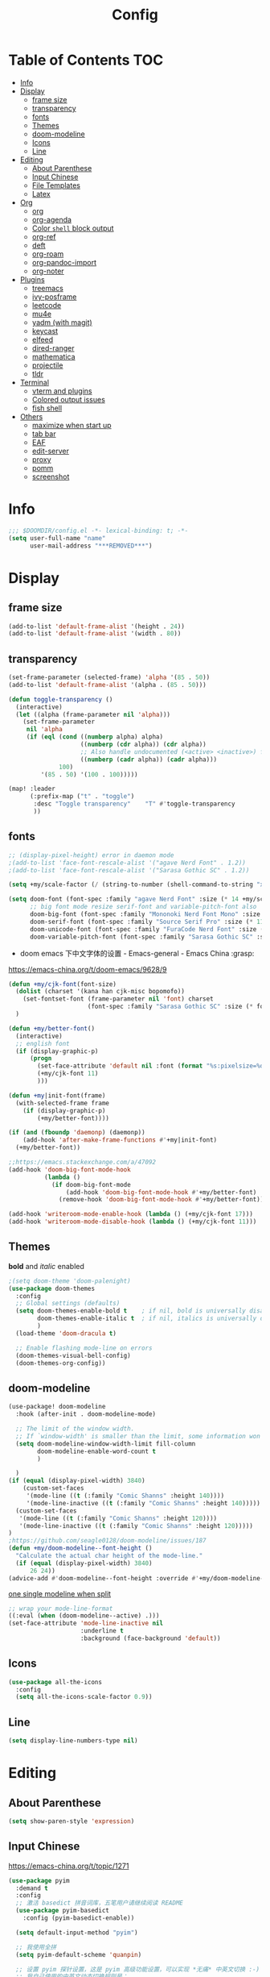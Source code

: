 #+TITLE: Config
#+PROPERTY: header-args :tangle config.el

* Table of Contents :TOC:
- [[#info][Info]]
- [[#display][Display]]
  - [[#frame-size][frame size]]
  - [[#transparency][transparency]]
  - [[#fonts][fonts]]
  - [[#themes][Themes]]
  - [[#doom-modeline][doom-modeline]]
  - [[#icons][Icons]]
  - [[#line][Line]]
- [[#editing][Editing]]
  - [[#about-parenthese][About Parenthese]]
  - [[#input-chinese][Input Chinese]]
  - [[#file-templates][File Templates]]
  - [[#latex][Latex]]
- [[#org][Org]]
  - [[#org-1][org]]
  - [[#org-agenda][org-agenda]]
  - [[#color-shell-block-output][Color ~shell~ block output]]
  - [[#org-ref][org-ref]]
  - [[#deft][deft]]
  - [[#org-roam][org-roam]]
  - [[#org-pandoc-import][org-pandoc-import]]
  - [[#org-noter][org-noter]]
- [[#plugins][Plugins]]
  - [[#treemacs][treemacs]]
  - [[#ivy-posframe][ivy-posframe]]
  - [[#leetcode][leetcode]]
  - [[#mu4e][mu4e]]
  - [[#yadm-with-magit][yadm (with magit)]]
  - [[#keycast][keycast]]
  - [[#elfeed][elfeed]]
  - [[#dired-ranger][dired-ranger]]
  - [[#mathematica][mathematica]]
  - [[#projectile][projectile]]
  - [[#tldr][tldr]]
- [[#terminal][Terminal]]
  - [[#vterm-and-plugins][vterm and plugins]]
  - [[#colored-output-issues][Colored output issues]]
  - [[#fish-shell][fish shell]]
- [[#others][Others]]
  - [[#maximize-when-start-up][maximize when start up]]
  - [[#tab-bar][tab bar]]
  - [[#eaf][EAF]]
  - [[#edit-server][edit-server]]
  - [[#proxy][proxy]]
  - [[#pomm][pomm]]
  - [[#screenshot][screenshot]]

* Info
#+begin_src emacs-lisp
;;; $DOOMDIR/config.el -*- lexical-binding: t; -*-
(setq user-full-name "name"
      user-mail-address "***REMOVED***")
#+end_src
* Display
** frame size
#+begin_src emacs-lisp
(add-to-list 'default-frame-alist '(height . 24))
(add-to-list 'default-frame-alist '(width . 80))
#+end_src
** transparency
#+begin_src emacs-lisp :tangle yes
(set-frame-parameter (selected-frame) 'alpha '(85 . 50))
(add-to-list 'default-frame-alist '(alpha . (85 . 50)))

(defun toggle-transparency ()
  (interactive)
  (let ((alpha (frame-parameter nil 'alpha)))
    (set-frame-parameter
     nil 'alpha
     (if (eql (cond ((numberp alpha) alpha)
                    ((numberp (cdr alpha)) (cdr alpha))
                    ;; Also handle undocumented (<active> <inactive>) form.
                    ((numberp (cadr alpha)) (cadr alpha)))
              100)
         '(85 . 50) '(100 . 100)))))

(map! :leader
      (:prefix-map ("t" . "toggle")
       :desc "Toggle transparency"    "T" #'toggle-transparency
       ))
#+end_src

** fonts
#+begin_src emacs-lisp :tangle yes
;; (display-pixel-height) error in daemon mode
;(add-to-list 'face-font-rescale-alist '("agave Nerd Font" . 1.2))
;(add-to-list 'face-font-rescale-alist '("Sarasa Gothic SC" . 1.2))

(setq +my/scale-factor (/ (string-to-number (shell-command-to-string "xdpyinfo | grep dimension | awk '{print $2}' | cut -d'x' -f2")) 720))

(setq doom-font (font-spec :family "agave Nerd Font" :size (* 14 +my/scale-factor))
      ;; big font mode resize serif-font and variable-pitch-font also
      doom-big-font (font-spec :family "Mononoki Nerd Font Mono" :size (* 17 +my/scale-factor))
      doom-serif-font (font-spec :family "Source Serif Pro" :size (* 11 +my/scale-factor))
      doom-unicode-font (font-spec :family "FuraCode Nerd Font" :size (* 10 +my/scale-factor))
      doom-variable-pitch-font (font-spec :family "Sarasa Gothic SC" :size (* 9 +my/scale-factor)))
#+end_src

- doom emacs 下中文字体的设置 - Emacs-general - Emacs China :grasp:
https://emacs-china.org/t/doom-emacs/9628/9
#+begin_src emacs-lisp :tangle yes
(defun +my/cjk-font(font-size)
  (dolist (charset '(kana han cjk-misc bopomofo))
    (set-fontset-font (frame-parameter nil 'font) charset
                      (font-spec :family "Sarasa Gothic SC" :size (* font-size +my/scale-factor))))
  )

(defun +my/better-font()
  (interactive)
  ;; english font
  (if (display-graphic-p)
      (progn
        (set-face-attribute 'default nil :font (format "%s:pixelsize=%d" "agave Nerd Font" (* 14 +my/scale-factor))) ;; 11 13 17 19 23
        (+my/cjk-font 11)
        )))

(defun +my|init-font(frame)
  (with-selected-frame frame
    (if (display-graphic-p)
        (+my/better-font))))

(if (and (fboundp 'daemonp) (daemonp))
    (add-hook 'after-make-frame-functions #'+my|init-font)
  (+my/better-font))

;;https://emacs.stackexchange.com/a/47092
(add-hook 'doom-big-font-mode-hook
          (lambda ()
            (if doom-big-font-mode
                (add-hook 'doom-big-font-mode-hook #'+my/better-font)
              (remove-hook 'doom-big-font-mode-hook #'+my/better-font))))

(add-hook 'writeroom-mode-enable-hook (lambda () (+my/cjk-font 17)))
(add-hook 'writeroom-mode-disable-hook (lambda () (+my/cjk-font 11)))
#+end_src

** Themes
*bold* and /italic/ enabled
#+begin_src emacs-lisp :tangle yes
;(setq doom-theme 'doom-palenight)
(use-package doom-themes
  :config
  ;; Global settings (defaults)
  (setq doom-themes-enable-bold t    ; if nil, bold is universally disabled
        doom-themes-enable-italic t  ; if nil, italics is universally disabled
        )
  (load-theme 'doom-dracula t)

  ;; Enable flashing mode-line on errors
  (doom-themes-visual-bell-config)
  (doom-themes-org-config))
#+end_src

** doom-modeline
#+begin_src emacs-lisp :tangle yes
(use-package! doom-modeline
  :hook (after-init . doom-modeline-mode)

  ;; The limit of the window width.
  ;; If `window-width' is smaller than the limit, some information won't be displayed.
  (setq doom-modeline-window-width-limit fill-column
        doom-modeline-enable-word-count t
        )

  )
(if (equal (display-pixel-width) 3840)
    (custom-set-faces
     '(mode-line ((t (:family "Comic Shanns" :height 140))))
     '(mode-line-inactive ((t (:family "Comic Shanns" :height 140)))))
  (custom-set-faces
   '(mode-line ((t (:family "Comic Shanns" :height 120))))
   '(mode-line-inactive ((t (:family "Comic Shanns" :height 120)))))
)
;https://github.com/seagle0128/doom-modeline/issues/187
(defun +my/doom-modeline--font-height ()
  "Calculate the actual char height of the mode-line."
  (if (equal (display-pixel-width) 3840)
      26 24))
(advice-add #'doom-modeline--font-height :override #'+my/doom-modeline--font-height)
#+end_src

[[https://github.com/seagle0128/doom-modeline/issues/194][one single modeline when split]]
#+begin_src emacs-lisp :tangle no
;; wrap your mode-line-format
((:eval (when (doom-modeline--active) .)))
(set-face-attribute 'mode-line-inactive nil
                    :underline t
                    :background (face-background 'default))
#+end_src

** Icons
#+begin_src emacs-lisp :tangle yes
(use-package all-the-icons
  :config
  (setq all-the-icons-scale-factor 0.9))
#+end_src

** Line
#+begin_src emacs-lisp
(setq display-line-numbers-type nil)
#+end_src
* Editing
** About Parenthese
#+begin_src emacs-lisp :tangle yes
(setq show-paren-style 'expression)
#+end_src

** Input Chinese
https://emacs-china.org/t/topic/1271
#+begin_src emacs-lisp :tangle no
(use-package pyim
  :demand t
  :config
  ;; 激活 basedict 拼音词库，五笔用户请继续阅读 README
  (use-package pyim-basedict
    :config (pyim-basedict-enable))

  (setq default-input-method "pyim")

  ;; 我使用全拼
  (setq pyim-default-scheme 'quanpin)

  ;; 设置 pyim 探针设置，这是 pyim 高级功能设置，可以实现 *无痛* 中英文切换 :-)
  ;; 我自己使用的中英文动态切换规则是：
  ;; 1. 光标只有在注释里面时，才可以输入中文。
  ;; 2. 光标前是汉字字符时，才能输入中文。
  ;; 3. 使用 M-j 快捷键，强制将光标前的拼音字符串转换为中文。
  (setq-default pyim-english-input-switch-functions
                '(pyim-probe-dynamic-english
                  pyim-probe-isearch-mode
                  pyim-probe-program-mode
                  pyim-probe-org-structure-template))

  (setq-default pyim-punctuation-half-width-functions
                '(pyim-probe-punctuation-line-beginning
                  pyim-probe-punctuation-after-punctuation))

  ;; 开启拼音搜索功能
  (pyim-isearch-mode 1)

  ;; 使用 popup-el 来绘制选词框, 如果用 emacs26, 建议设置
  ;; 为 'posframe, 速度很快并且菜单不会变形，不过需要用户
  ;; 手动安装 posframe 包。
  ;;(setq eim-use-tooltip nil)
  ;;(setq pyim-page-tooltip 'posframe)
  (setq pyim-page-tooltip 'popup)

  ;; 选词框显示5个候选词
  (setq pyim-page-length 5)

  :bind
  (("M-j" . pyim-convert-string-at-point) ;与 pyim-probe-dynamic-english 配合
   ("C-;" . pyim-delete-word-from-personal-buffer)))
#+end_src
** File Templates
+ [2021-07-26 Mon 10:11] How to create files using the file-templates module? · Issue #2134 · hlissner/doom-emacs · GitHub :grasp:
https://github.com/hlissner/doom-emacs/issues/2134

#+begin_src emacs-lisp :tangle yes
(after! yasnippet
  :config
  ;(setq +file-templates-dir "~/.config/doom/templates/")
  (set-file-template! "/leetcode/.+\\.cpp$"
    ;:when +file-templates-in-emacs-dirs-p
    :trigger "__leetcode.cpp" :mode 'c++-mode)
  )
#+end_src
** Latex
#+begin_src emacs-lisp
(eval-after-load 'latex
  '(setq LaTeX-clean-intermediate-suffixes (delete "\\.synctex\\.gz"  LaTeX-clean-intermediate-suffixes)
         LaTeX-clean-intermediate-suffixes (append LaTeX-clean-intermediate-suffixes (list "\\.dvi" "\\.fdb_latexmk"))
         Tex-clean-confirm nil))
(use-package! math-preview
  :config
  (setq math-preview-marks '(("\\begin{equation}" . "\\end{equation}")
                        ("\\begin{equation*}" . "\\end{equation*}")
                        ("\\[" . "\\]")
                        ("\\(" . "\\)")
                        ("$$" . "$$")
                        ("$" . "$")))
  (setq math-preview-preprocess-functions '((lambda (s)
                                         (concat "{\\color{white}" s "}"))))
  )
(autoload 'latex-math-preview-expression "latex-math-preview" nil t)
(autoload 'latex-math-preview-insert-symbol "latex-math-preview" nil t)
(autoload 'latex-math-preview-save-image-file "latex-math-preview" nil t)
(autoload 'latex-math-preview-beamer-frame "latex-math-preview" nil t)
(setq-default enable-local-variables t)
;(setq-default Tex-master (concat (projectile-project-root) "main.tex"))
#+end_src

word completion along with =(:lang (latex +lsp))=
see =company-backends= variable docs
https://github.com/hlissner/doom-emacs/issues/5672
#+begin_src emacs-lisp
;(defun +my/latex-mode-setup ()
;  (setq-local company-backends
;              (append '((company-dabbrev company-yasnippet company-ispell))
;                      company-backends)))
;(add-hook 'LaTeX-mode-hook '+my/latex-mode-setup)

;(defun +my/lsp-init-company-backends-h ()
;  (when (and lsp-completion-mode (not TeX-mode-p))
;    (set (make-local-variable 'company-backends)
;         (cons +lsp-company-backends
;               (remove +lsp-company-backends
;                       (remq 'company-capf company-backends))))))
;
;(advice-add #'+lsp-init-company-backends-h :override #'+my/lsp-init-company-backends-h)

(setq-hook! 'LaTeX-mode-hook +lsp-company-backends '(:separate company-capf company-yasnippet company-dabbrev))
#+end_src

+ add surround
  =V S [e|m|.] .=
  select all line with =V=
+ change surround
  =c s [e|m|.] [e|m|.] .=
+ select surround and add another surround
  =v a [e|m|.] V S [e|m|.] .=
#+begin_src emacs-lisp
(use-package! evil-tex
  :when (featurep! :editor evil +everywhere)
  :config
  (setq evil-tex-include-newlines-in-envs nil
        evil-tex-select-newlines-with-envs nil)
  )
#+end_src

centering latex preview
#+begin_src emacs-lisp :tangle no
(use-package org
  :defer 20
  :config
;; specify the justification you want
(plist-put org-format-latex-options :justify 'center)

(defun org-justify-fragment-overlay (beg end image imagetype)
  "Adjust the justification of a LaTeX fragment.
The justification is set by :justify in
`org-format-latex-options'. Only equations at the beginning of a
line are justified."
  (cond
   ;; Centered justification
   ((and (eq 'center (plist-get org-format-latex-options :justify))
         (= beg (line-beginning-position)))
    (let* ((img (create-image image 'imagemagick t))
           (width (car (image-size img)))
           (offset (floor (- (/ (window-text-width) 2) (/ width 2)))))
      (overlay-put (ov-at) 'before-string (make-string offset ? ))))
   ;; Right justification
   ((and (eq 'right (plist-get org-format-latex-options :justify))
         (= beg (line-beginning-position)))
    (let* ((img (create-image image 'imagemagick t))
           (width (car (image-display-size (overlay-get (ov-at) 'display))))
           (offset (floor (- (window-text-width) width (- (line-end-position) end)))))
      (overlay-put (ov-at) 'before-string (make-string offset ? ))))))

(defun org-latex-fragment-tooltip (beg end image imagetype)
  "Add the fragment tooltip to the overlay and set click function to toggle it."
  (overlay-put (ov-at) 'help-echo
               (concat (buffer-substring beg end)
                       "mouse-1 to toggle."))
  (overlay-put (ov-at) 'local-map (let ((map (make-sparse-keymap)))
                                    (define-key map [mouse-1]
                                      `(lambda ()
                                         (interactive)
                                         (org-remove-latex-fragment-image-overlays ,beg ,end)))
                                    map)))

;; advise the function to a
(advice-add 'org--format-latex-make-overlay :after 'org-justify-fragment-overlay)
(advice-add 'org--format-latex-make-overlay :after 'org-latex-fragment-tooltip)
  )
#+end_src

* Org
** org
#+begin_src emacs-lisp
(use-package org
  :init
  (setq org-directory "~/org/")
  (defvar co/org-agenda-directory (expand-file-name "agenda" org-directory))
  (defun co/org-agenda-file-paths (path)
    (if (listp path)
        (mapcar (lambda (x) (expand-file-name (concat x ".org") co/org-agenda-directory)) path)
      (expand-file-name (concat path ".org") co/org-agenda-directory)))

  :custom
  (org-agenda-files (co/org-agenda-file-paths '("todos" "habits" "journal")))
  (org-ellipsis " ▾")
  (org-agenda-start-with-log-mode t)
  (org-log-done 'time)
  (org-log-into-drawer t)
  (org-image-actual-width 400)
  (org-startup-with-inline-images t)
  (org-refile-targets '(("archive.org" :maxlevel . 1)))
  (org-tag-alist
   '((:startgroup)
                                        ; Put mutually exclusive tags here
     (:endgroup)
     ("@home" . ?H)
     ("@work" . ?W)
     ("agenda" . ?a)
     ("publish" . ?P)
     ("batch" . ?b)
     ("idea" . ?i)))

  :config
  ;https://stackoverflow.com/a/50875921
  (setq org-capture-templates
   `(("t" "Tasks / Projects")
     ("tt" "Task" entry (file+olp ,(co/org-agenda-file-paths "todos") "Inbox")
      "* TODO %?\n  %U\n  %i" :empty-lines 1)
     ("tc" "Task from note" entry (file+olp ,(co/org-agenda-file-paths "todos") "Inbox")
      "* TODO [%a] %?\n  %U\n  %i" :empty-lines 1)
     ("ts" "Someday" entry (file+olp ,(co/org-agenda-file-paths "todos") "Someday")
      "* HOLD %?\n  %U\n  %a\n  %i" :empty-lines 1)
     ("tr" "Readings" entry (file+olp ,(co/org-agenda-file-paths "todos") "Readings")
      "* PROJ %?\n  %U\n  %a\n  %i" :empty-lines 1)

     ;; btw, i use org-roam to track dailies
                                        ;("j" "Journal Entries")
                                        ;("jj" "Journal" entry
                                        ;     (file+olp+datetree ,(co/org-agenda-file-paths "journal"))
                                        ;     "\n* %<%I:%M %p> - Journal :journal:\n\n%?\n\n"
                                        ;     ;; ,(dw/read-file-as-string "~/Notes/Templates/Daily.org")
                                        ;     :clock-in :clock-resume
                                        ;     :empty-lines 1)

     ("m" "Metrics Capture")
     ("mw" "Weight" table-line (file+headline ,(co/org-agenda-file-paths "journal") "Weight")
      "| %U | %^{Weight} | %^{Notes} |" :kill-buffer t)
     ("mb" "Billiards" table-line (file+headline ,(co/org-agenda-file-paths "journal") "Billiards")
      "| %U | %^g | %^{minutes} | %^{Notes} |" :kill-buffer t)
     ))
  ;https://github.com/daviwil/emacs-from-scratch/blob/c55d0f5e309f7ed8ffa3c00bc35c75937a5184e4/init.el
  (use-package org-habit
    :custom
    (org-habit-graph-column 60)
    :config
    (add-to-list 'org-modules 'org-habit)
    )

  ;(org-clock-persist 'history)
  (org-clock-persistence-insinuate)
  ; display inline images
  (org-display-inline-images)

  ;; Save Org buffers after refiling!
  (advice-add 'org-refile :after 'org-save-all-org-buffers)
)
#+end_src
** org-agenda
https://emacs.stackexchange.com/a/7840
#+begin_src emacs-lisp
(advice-add 'org-agenda-quit :before 'org-save-all-org-buffers)
#+end_src

** Color ~shell~ block output
[[https://emacs.stackexchange.com/a/52238][How do I attach a custom function to process org-mode babel shell output?]]

#+BEGIN_SRC emacs-lisp :tangle no
(use-package cl-lib
  :init
  (defun org-redisplay-ansi-source-blocks ()
    "Refresh the display of ANSI text source blocks."
    (interactive)
    (org-element-map (org-element-parse-buffer) 'src-block
      (lambda (src)
        (when (equalp "ansi" (org-element-property :language src))
          (let ((begin (org-element-property :begin src))
                (end (org-element-property :end src)))
            (ansi-color-apply-on-region begin end))))))
  :custom
  (add-to-list 'org-babel-after-execute-hook #'org-redisplay-ansi-source-blocks)
  (setq org-babel-default-header-args:shell
        '((:results . "output verbatim drawer")
          (:wrap . "src ansi")))
)
#+END_SRC

** org-ref
#+begin_src emacs-lisp :tangle no
(use-package org-ref)
#+end_src
** deft
#+begin_src emacs-lisp :tangle no
(setq deft-directory "~/org")
(setq deft-default-extension "org")
#+end_src
** org-roam
#+begin_src emacs-lisp :tangle yes
(use-package org-roam
  ;:custom
  ;(org-roam-directory (file-truename "~/org/roam"))
  :custom
  (org-roam-dailies-capture-templates
   '(("d" "default" entry "* %?\n[%<%Y-%m-%d %H:%M>]\n"
      :if-new (file+head "%<%Y-%m-%d>.org" "#+title: %<%Y-%m-%d>\n"))))
  (require 'org-roam-dailies)
  )
#+end_src
** org-pandoc-import
#+begin_src emacs-lisp
(use-package! org-pandoc-import :after org)
#+end_src
** org-noter
#+begin_src emacs-lisp
(use-package org-noter
  :custom
  (org-noter-set-doc-split-fraction 0.65)
  )
#+end_src
* Plugins
** treemacs
#+begin_src emacs-lisp :tangle no
(use-package! treemacs
  :config
  (setq treemacs-width 17
        ;https://github.com/hlissner/doom-emacs/issues/1551
        doom-themes-treemacs-enable-variable-pitch nil
        )
  ;https://github.com/Alexander-Miller/treemacs/issues/486
  (dolist (face '(treemacs-root-face
                treemacs-git-unmodified-face
                treemacs-git-modified-face
                treemacs-git-renamed-face
                treemacs-git-ignored-face
                treemacs-git-untracked-face
                treemacs-git-added-face
                treemacs-git-conflict-face
                treemacs-directory-face
                treemacs-directory-collapsed-face
                treemacs-file-face
                treemacs-tags-face))
  (set-face-attribute face nil :family "mononoki nerd font" :height 100))
      (treemacs-follow-mode t)
    (treemacs-filewatch-mode t)
    (treemacs-fringe-indicator-mode 'always)
  (treemacs-git-mode 'extended)
  ;(require 'treemacs-all-the-icons)
  (treemacs-load-all-the-icons-with-workaround-font "Inconsolata nerd font")
  )
(use-package treemacs-persp ;;treemacs-perspective if you use perspective.el vs. persp-mode
  :after (treemacs persp-mode) ;;or perspective vs. persp-mode
  :config (treemacs-set-scope-type 'Perspectives)
)
;(with-eval-after-load 'treemacs
;  (add-to-list 'treemacs-pre-file-insert-predicates #'treemacs-is-file-git-ignored?))
#+end_src
** ivy-posframe
#+begin_src emacs-lisp :tangle no
(use-package ivy-posframe
  :custom
(setq ivy-posframe-display-functions-alist
      '((swiper          . ivy-display-function-fallback)
        (complete-symbol . ivy-posframe-display-at-point)
        (counsel-M-x     . ivy-posframe-display-at-frame-top-center)
        (t               . ivy-posframe-display)))
(setq ivy-posframe-parameters
        '((left-fringe . 8)
          (right-fringe . 8)))
  :config
  (ivy-posframe-mode 1)
  )
#+end_src
** leetcode
#+begin_src emacs-lisp
(setq leetcode-prefer-language "cpp")
(setq leetcode-save-solutions t)
(setq leetcode-directory "~/Coding/leetcode")
#+end_src
** mu4e
#+begin_src shell :tangle no
paru -S isync mu
mkdir -p ~/.mail/***REMOVED*** ~/.mail/***REMOVED***
mu init --maildir=~/.mail
mbsync -c ~/.config/isync/***REMOVED***-mbsyncrc -c ~/.config/isync/***REMOVED***-mbsyncrc -V -a
#+end_src

#+begin_src emacs-lisp
(use-package mu4e
  ;;:ensure nil
  :defer 20
  :config
  (setq mu4e-update-interval 300)
  (setq mu4e-change-filenames-when-moving t)
  (setq mu4e-maildir "~/.mail")
  (setq mu4e-attachment-dir "~/Downloads")

  ;; enable inline images
  (setq mu4e-view-show-images t)
  ;; every new email composition gets its own frame!
  (setq mu4e-compose-in-new-frame t)

  ;;(mu4e-compose-signature-auto-include nil)

  (setq mu4e-use-fancy-chars t)
  (setq mu4e-view-show-addresses t)
  (setq mu4e-view-prefer-html t)

  ;;(setq mu4e-context-policy 'pick-first)
  ;;(setq mu4e-compose-context-policy nil)
  )

(with-eval-after-load 'mu4e
  (setq mu4e-get-mail-command "mbsync -c ~/.config/isync/***REMOVED***-mbsyncrc -c ~/.config/isync/***REMOVED***-mbsyncrc -a && proxychains -q mbsync -c ~/.config/isync/***REMOVED***-mbsyncrc -a")
  (setq mu4e-contexts
        `(
          ,(make-mu4e-context
            :name "private"
            :enter-func (lambda () (mu4e-message "Entering context private"))
            :leave-func (lambda () (mu4e-message "Leaving context private"))
            :match-func (lambda (msg)
                          (when msg
                            (mu4e-message-contact-field-matches
                             msg '(:from :to :cc :bcc) "***REMOVED***")))
            :vars '((user-mail-address . "***REMOVED***")
                    (user-full-name . "name")
                    (mu4e-sent-folder . "/***REMOVED***/[***REMOVED***]/Sent Mail")
                    (mu4e-trash-folder . "/***REMOVED***/[***REMOVED***]/Bin")
                    (mu4e-compose-signature . (concat "name\n" "From Emacs\n"))
                    (mu4e-compose-format-flowed . t)
                    (mu4e-maildir-shortcuts . ( ("/***REMOVED***/INBOX"            . ?i)
                                                ("/***REMOVED***/[***REMOVED***]/All Mail"  . ?a)
                                                ("/***REMOVED***/[***REMOVED***]/Sent Mail" . ?s)
                                                ("/***REMOVED***/[***REMOVED***]/Starred"   . ?r)
                                                ("/***REMOVED***/[***REMOVED***]/Bin"       . ?t)
                                                ("/***REMOVED***/[***REMOVED***]/Spam"   . ?v)
                                                ))))
          ,(make-mu4e-context
            :name "work"
            :enter-func (lambda () (mu4e-message "Entering context work"))
            :leave-func (lambda () (mu4e-message "Leaving context work"))
            :match-func (lambda (msg)
                          (when msg
                            (mu4e-message-contact-field-matches
                             msg '(:from :to :cc :bcc) "***REMOVED***")))
            :vars '((user-mail-address . "***REMOVED***")
                    (user-full-name . "name")
                    (mu4e-drafts-folder . "/***REMOVED***/Drafts")
                    (mu4e-refile-folder . "/***REMOVED***/Archive")
                    (mu4e-sent-folder . "/***REMOVED***/Sent Items")
                    (mu4e-trash-folder . "/***REMOVED***/Trash")
                    (mu4e-compose-signature . (concat "name\n" "From Emacs\n"))
                    (mu4e-compose-format-flowed . t)
                    (mu4e-maildir-shortcuts . ( ("/***REMOVED***/Inbox"            . ?i)
                                                ("/***REMOVED***/Drafts" . ?D)
                                                ("/***REMOVED***/Sent Items" . ?s)
                                                ("/***REMOVED***/Notifications" . ?n)
                                                ("/***REMOVED***/Junk E-mail" . ?j)
                                                ))))
          ,(make-mu4e-context
            :name "***REMOVED***"
            :enter-func (lambda () (mu4e-message "Entering context work"))
            :leave-func (lambda () (mu4e-message "Leaving context work"))
            :match-func (lambda (msg)
                          (when msg
                            (mu4e-message-contact-field-matches
                             msg '(:from :to :cc :bcc) "***REMOVED***")))
            :vars '((user-mail-address . "***REMOVED***")
                    (user-full-name . "name")
                    (mu4e-drafts-folder . "/***REMOVED***/Drafts")
                    (mu4e-refile-folder . "/***REMOVED***/Archive")
                    (mu4e-sent-folder . "/***REMOVED***/Sent Messages")
                    (mu4e-trash-folder . "/***REMOVED***/Deleted Messages")
                    (mu4e-compose-signature . (concat "name\n" "From Emacs\n"))
                    (mu4e-compose-format-flowed . t)
                    (mu4e-maildir-shortcuts . ( ("/***REMOVED***/Inbox"            . ?i)
                                                ("/***REMOVED***/Drafts" . ?D)
                                                ("/***REMOVED***/Sent Messages" . ?s)
                                                ("/***REMOVED***/Junk" . ?j)
                                                ))))
          ))
  )
#+end_src
*** alert
#+begin_src emacs-lisp :tangle no
(use-package mu4e-alert
  :after mu4e
  :hook ((after-init . mu4e-alert-enable-mode-line-display)
         (after-init . mu4e-alert-enable-notifications))
  :config (mu4e-alert-set-default-style 'libnotify))
#+end_src
** yadm (with magit)
[[https://github.com/TheLocehiliosan/yadm/blob/dd86c8a691deed7fb438b7ef07179040b0f05026/yadm.md#configuration][yadm man page]]
[[https://www.reddit.com/r/emacs/comments/gjukb3/yadm_magit/][reddit:yadm+magit]]
~tramp~ from ~Melpa~ bugy, install it from ~aur~.
#+begin_src emacs-lisp :tangle yes
;(require 'tramp)
(use-package! tramp
  :config
  ;(setenv "SHELL" "/bin/bash")
  (add-to-list 'tramp-methods
               '("yadm"
                 (tramp-remote-shell "/bin/bash")
                 (tramp-remote-shell-args ("-c"))
                 (tramp-login-program "yadm")
                 (tramp-login-args (("enter")))
                 ;(tramp-login-env (("SHELL") ("/bin/bash")))
                 ))
  (defun yadm-status ()
    (interactive)
    (magit-status "/yadm::"))
  (map! :leader
        (:prefix "g"
         :desc "yadm-status" "a" #'yadm-status)
        )
  )
#+end_src

can't set shell rightly, change fish prompt in tramp instead. see [[file:~/.config/omf/init.fish]]

** keycast
#+begin_src emacs-lisp
(after! keycast
  (define-minor-mode keycast-mode
    ;; https://github.com/tarsius/keycast/issues/7#issuecomment-627604064
    "Show current command and its key binding in the mode line."
    :global t
    (if keycast-mode
        (add-hook 'pre-command-hook 'keycast--update t)
      (remove-hook 'pre-command-hook 'keycast--update))))
(add-to-list 'global-mode-string '("" mode-line-keycast))
(keycast-mode) ;; or run keycast-mode by demand
#+end_src
** elfeed
#+begin_src emacs-lisp
(use-package elfeed
  :config
  (add-hook! 'elfeed-search-mode-hook 'elfeed-update)
  :bind (:map elfeed-search-mode-map
              ("A" . bjm/elfeed-show-all)
              ;("E" . bjm/elfeed-show-emacs)
              ("m" . elfeed-toggle-star)
              ;("D" . bjm/elfeed-show-daily)
              ("q" . bjm/elfeed-save-db-and-bury))
  )

(map! :leader
      (:prefix-map ("o" . "open")
       (:when (featurep! :app rss)
        :desc "elfeed"    "e" #'elfeed
        )
       ))

(use-package elfeed-org
  :config
  (elfeed-org)
  (setq rmh-elfeed-org-files (list "~/org/elfeed.org"))
  )
(use-package elfeed-goodies
  :config
  (elfeed-goodies/setup)
  (setq elfeed-goodies/entry-pane-size 0.5)
  )

(defun bjm/elfeed-show-all ()
  (interactive)
  (bookmark-maybe-load-default-file)
  (bookmark-jump "elfeed-all"))

(defun elfeed-mark-all-as-read ()
  (interactive)
  (mark-whole-buffer)
  (elfeed-search-untag-all-unread))

(defalias 'elfeed-toggle-star
  (elfeed-expose #'elfeed-search-toggle-all 'star))

;;functions to support syncing .elfeed between machines
;;makes sure elfeed reads index from disk before launching
(defun bjm/elfeed-load-db-and-open ()
  "Wrapper to load the elfeed db from disk before opening"
  (interactive)
  (elfeed-db-load)
  (elfeed)
  (elfeed-search-update--force))

;;write to disk when quiting
(defun bjm/elfeed-save-db-and-bury ()
  "Wrapper to save the elfeed db to disk before burying buffer"
  (interactive)
  (elfeed-db-save)
  (quit-window))

;(evil-define-key 'normal elfeed-show-mode-map
;  (kbd "J") 'elfeed-goodies/split-show-next
;  (kbd "K") 'elfeed-goodies/split-show-prev)
;(evil-define-key 'normal elfeed-search-mode-map
;  (kbd "J") 'elfeed-goodies/split-show-next
;  (kbd "K") 'elfeed-goodies/split-show-prev)
#+end_src

** dired-ranger
#+begin_src emacs-lisp
(use-package ranger
  :custom
  (ranger-cleanup-eagerly t)
  (ranger-modify-header t)
                                        ;ranger-cleanup-eagerly t
  (ranger-cleanup-on-disable t)
  (ranger-return-to-ranger nil)
  (ranger-excluded-extensions '("mkv" "iso" "mp4" "ipynb"))
  (ranger-max-preview-size 3)
  (ranger-dont-show-binary t)
  (ranger-footer-delay 0.2)
  (ranger-preview-delay 0.040)
  :config
  (ranger-override-dired-mode t)
                                        ;TODO change =ranger-pop-eshell= to vterm
                                        ;(setq helm-descbinds-window-style 'same-window)
  )
(use-package dired
  :config
                                        ;https://github.com/jtbm37/all-the-icons-dired/pull/39/
  (setq all-the-icons-dired-monochrome nil)
  )
#+end_src

** mathematica
#+begin_src emacs-lisp :tangle no
(use-package! lsp-mode
  :config
  (use-package! wolfram-mode
    :config
    (autoload 'wolfram-mode "wolfram-mode" nil t)
    (autoload 'run-wolfram "wolfram-mode" nil t)
    (setq wolfram-program "/usr/local/bin/wolfram")
    (add-to-list 'auto-mode-alist '("\.m$" . wolfram-mode))
    (setq wolfram-path "~/.Mathematica/Applications")
    )

  (add-to-list 'lsp-language-id-configuration '(wolfram-mode . "Mathematica"))

  (lsp-register-client
   (make-lsp-client :language-id 'wolfram
                    :new-connection (lsp-tcp-server-command
                                     (lambda (port)
                                       `("wolfram" ;; or "wolframscript"
                                         "-script" ;; or "-file"
                                         "~/softwares/lsp-wl/init.wls"
                                         ,(concat
                                           "--socket="
                                           (number-to-string port)
                                           ))))
                    :major-modes '(wolfram-mode)
                    :server-id 'lsp-wl
                    ))
  )
#+end_src
** projectile
#+begin_src emacs-lisp
;https://docs.projectile.mx/projectile/configuration.html
(use-package! projectile
  :config
  (setq projectile-file-exists-remote-cache-expire (* 10 60)
        projectile-track-known-projects-automatically nil
        projectile-auto-discover nil)
  )
#+end_src
** tldr
#+begin_src emacs-lisp
(use-package! tldr
  :config
  (setq tldr-enabled-categories '("common" "linux" "osx" "sunos"))
  )
#+end_src
* Terminal
** vterm and plugins
#+begin_src emacs-lisp :tangle yes
(use-package! vterm
  :config
  (setq vterm-shell "/usr/bin/fish"
        vterm-buffer-name-string "vterm %s"
        vterm-kill-buffer-on-exit t)
  )
;(use-package multi-vterm)
(use-package vterm-toggle
  :config

  ;; you can cd to the directory where your previous buffer file exists
  ;; after you have toggle to the vterm buffer with `vterm-toggle'.
  (define-key vterm-mode-map [(control return)]   #'vterm-toggle-insert-cd)
  (setq vterm-toggle-cd-auto-create-buffer nil)
  (define-key vterm-mode-map (kbd "s-n")   'vterm-toggle-forward)
  ;Switch to previous vterm buffer
  (define-key vterm-mode-map (kbd "s-p")   'vterm-toggle-backward)
)
(map! :leader
      (:prefix-map ("o" . "open")
       (:when (featurep! :term vterm)
        :desc "Toggle vterm popup here"    "." #'vterm-toggle-cd
        )
       ))
#+end_src
** Colored output issues
https://wiki.archlinux.org/index.php/Emacs#Colored_output_issues
#+begin_src emacs-lisp :tangle no
(add-hook 'shell-mode-hook 'ansi-color-for-comint-mode-on)
#+end_src
** fish shell
#+begin_src emacs-lisp
(when (and (executable-find "fish")
           (require 'fish-completion nil t))
  (global-fish-completion-mode))
#+end_src
* Others
** [[https://github.com/hlissner/doom-emacs/issues/397][maximize when start up]]
#+begin_src emacs-lisp :tangle no
(add-to-list 'initial-frame-alist '(fullscreen . maximized))
#+end_src

** tab bar
#+begin_src emacs-lisp :tangle no
(use-package centaur-tabs
  :config
  (centaur-tabs-headline-match)
  (centaur-tabs-mode t)
  (setq centaur-tabs-style "box"
        centaur-tabs-height 26
        centaur-tabs-set-icons t
        ;centaur-tabs-plain-icons t
        centaur-tabs-gray-out-icons 'buffer
        centaur-tabs-set-bar 'left
        centaur-tabs-set-modified-marker t)
  :hook
  (+doom-dashboard-mode . centaur-tabs-local-mode)
  (ranger-mode-hook . centaur-tabs-local-mode)
  (calendar-mode . centaur-tabs-local-mode)
  (org-agenda-mode . centaur-tabs-local-mode)
  :bind
  (:map evil-normal-state-map
	  ("g t" . centaur-tabs-forward)
	  ("g T" . centaur-tabs-backward))
  )
;(map! :leader
;      (:prefix-map ("a" . "tabs")
;       :desc "next-tabs" "j" #'centaur-tabs-forward
;       :desc "previous-tab" "k" #'centaur-tabs-backward
;       ))
#+end_src

** EAF
#+begin_src emacs-lisp :tangle no
(use-package eaf
  :load-path "~/.emacs.d/site-lisp/emacs-application-framework"
  ;:load-path "/usr/share/emacs/site-lisp/eaf" ; Set to "/usr/share/emacs/site-lisp/eaf" if installed from AUR
  :init
  (use-package epc :defer t :ensure t)
  (use-package ctable :defer t :ensure t)
  (use-package deferred :defer t :ensure t)
  (use-package s :defer t :ensure t)
  :custom
  (eaf-browser-continue-where-left-off t)
  :config
  (eaf-setq eaf-browser-enable-adblocker "true")
  ;(eaf-bind-key scroll_up "C-n" eaf-pdf-viewer-keybinding)
  ;(eaf-bind-key scroll_down "C-p" eaf-pdf-viewer-keybinding)
  ;(eaf-bind-key take_photo "p" eaf-camera-keybinding)
  ;(eaf-bind-key nil "M-q" eaf-browser-keybinding)) ;; unbind, see more in the Wiki
)
#+end_src
** edit-server
#+begin_src emacs-lisp :tangle no
(use-package edit-server
  :commands edit-server-start
  :init (if after-init-time
              (edit-server-start)
            (add-hook 'after-init-hook
                      #'(lambda() (edit-server-start))))
  :config (setq edit-server-new-frame-alist
                '((name . "Edit with Emacs FRAME")
                  (top . 200)
                  (left . 200)
                  (width . 80)
                  (height . 25)
                  (minibuffer . t)
                  (menu-bar-lines . t)
                  (window-system . x))))
#+end_src
** proxy
#+begin_src emacs-lisp :tangle no
(setq url-proxy-services
   '(("no_proxy" . "^\\(localhost\\|10\\..*\\|192\\.168\\..*\\)")
     ("http" . "proxy.com:8080")
     ("https" . "proxy.com:8080")))
#+end_src
** pomm
#+begin_src emacs-lisp
(use-package pomm
  :commands (pomm))
#+end_src
** screenshot
currently buggy
#+begin_src emacs-lisp
;(use-package screenshot)
#+end_src
